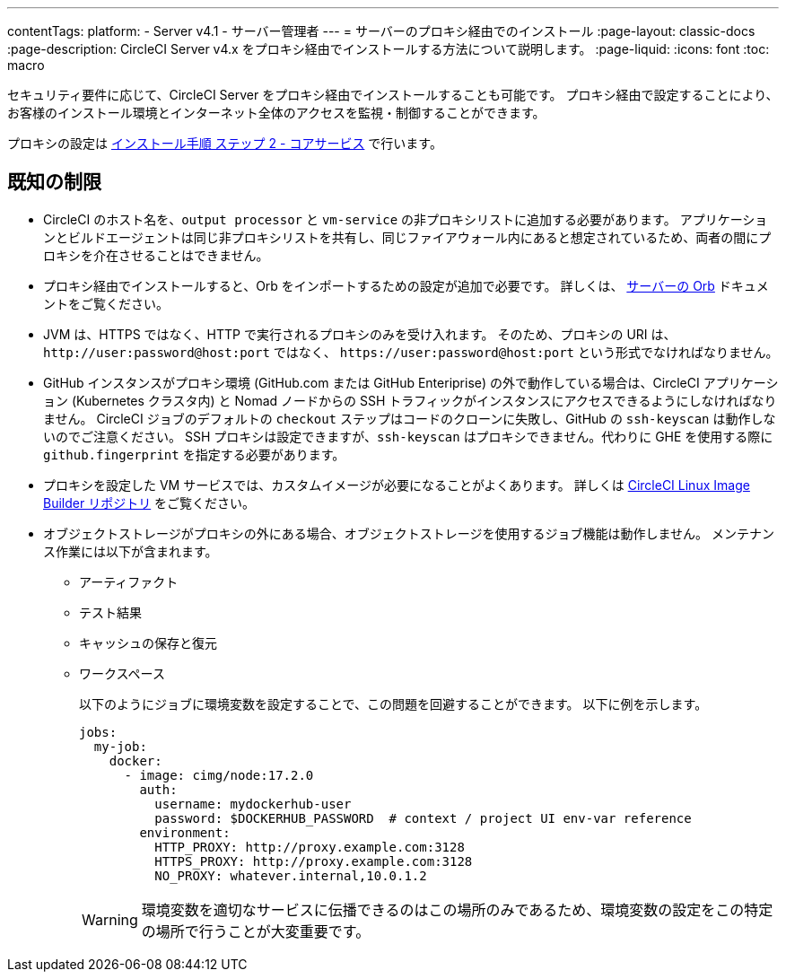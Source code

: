 ---

contentTags:
  platform:
  - Server v4.1
  - サーバー管理者
---
= サーバーのプロキシ経由でのインストール
:page-layout: classic-docs
:page-description: CircleCI Server v4.x をプロキシ経由でインストールする方法について説明します。
:page-liquid:
:icons: font
:toc: macro

:toc-title:

セキュリティ要件に応じて、CircleCI Server をプロキシ経由でインストールすることも可能です。 プロキシ経由で設定することにより、お客様のインストール環境とインターネット全体のアクセスを監視・制御することができます。

プロキシの設定は xref:phase-2-core-services#l-installing-behind-a-proxy[インストール手順 ステップ 2 - コアサービス] で行います。

[#known-limitations]
== 既知の制限

* CircleCI のホスト名を、`output processor` と `vm-service` の非プロキシリストに追加する必要があります。 アプリケーションとビルドエージェントは同じ非プロキシリストを共有し、同じファイアウォール内にあると想定されているため、両者の間にプロキシを介在させることはできません。
* プロキシ経由でインストールすると、Orb をインポートするための設定が追加で必要です。 詳しくは、 xref:../operator/managing-orbs/#using-orbs-behind-a-proxy[サーバーの Orb] ドキュメントをご覧ください。
* JVM は、HTTPS ではなく、HTTP で実行されるプロキシのみを受け入れます。 そのため、プロキシの URI は、 `\http://user:password@host:port` ではなく、 `\https://user:password@host:port` という形式でなければなりません。
* GitHub インスタンスがプロキシ環境 (GitHub.com または GitHub Enteriprise) の外で動作している場合は、CircleCI アプリケーション (Kubernetes クラスタ内) と Nomad ノードからの SSH トラフィックがインスタンスにアクセスできるようにしなければなりません。 CircleCI ジョブのデフォルトの `checkout` ステップはコードのクローンに失敗し、GitHub の `ssh-keyscan` は動作しないのでご注意ください。 SSH プロキシは設定できますが、`ssh-keyscan` はプロキシできません。代わりに GHE を使用する際に　`github.fingerprint` を指定する必要があります。
* プロキシを設定した VM サービスでは、カスタムイメージが必要になることがよくあります。 詳しくは link:https://github.com/CircleCI-Public/circleci-server-linux-image-builder[CircleCI Linux Image Builder リポジトリ] をご覧ください。
* オブジェクトストレージがプロキシの外にある場合、オブジェクトストレージを使用するジョブ機能は動作しません。 メンテナンス作業には以下が含まれます。
** アーティファクト
** テスト結果
** キャッシュの保存と復元
** ワークスペース
+
以下のようにジョブに環境変数を設定することで、この問題を回避することができます。 以下に例を示します。
+
[source,yaml]
----
jobs:
  my-job:
    docker:
      - image: cimg/node:17.2.0
        auth:
          username: mydockerhub-user
          password: $DOCKERHUB_PASSWORD  # context / project UI env-var reference
        environment:
          HTTP_PROXY: http://proxy.example.com:3128
          HTTPS_PROXY: http://proxy.example.com:3128
          NO_PROXY: whatever.internal,10.0.1.2
----
+
WARNING: 環境変数を適切なサービスに伝播できるのはこの場所のみであるため、環境変数の設定をこの特定の場所で行うことが大変重要です。